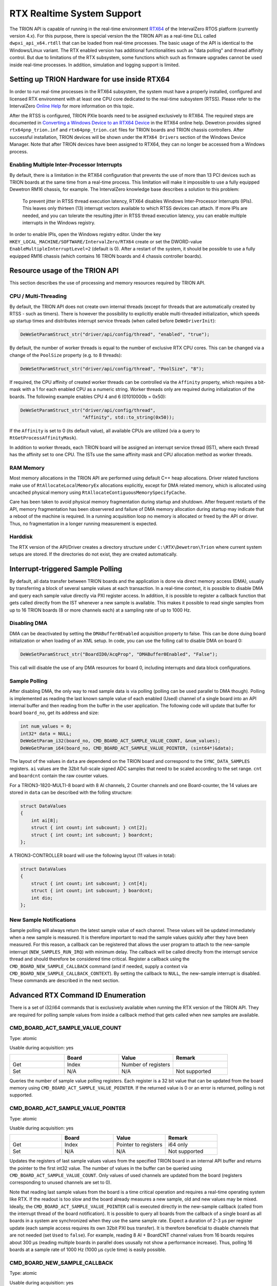 RTX Realtime System Support
===========================

The TRION API is capable of running in the real-time environment `RTX64 <https://www.intervalzero.com/en-products/en-rtx64/>`_ of the IntervalZero RTOS platform (currently version 4.x).
For this purpose, there is special version the the TRION API as a real-time DLL called ``dwpxi_api_x64.rtdll`` that can be loaded from real-time processes.
The basic usage of the API is identical to the Windows/Linux variant.
The RTX enabled version has additional functionalities such as "data polling" and thread affinity control.
But due to limitations of the RTX subsystem, some functions which such as firmware upgrades cannot be used inside real-time processes.
In addition, simulation and logging support is limited.

Setting up TRION Hardware for use inside RTX64
----------------------------------------------

In order to run real-time processes in the RTX64 subsystem, the system must have a properly installed, configured and licensed RTX environment with at least one CPU core dedicated to the real-time subsystem (RTSS).
Please refer to the IntervalZero `Online Help <https://help.intervalzero.com/product_help/RTX64_4/RTX64_4x_Help.htm>`_ for more information on this topic.

After the RTSS is configured, TRION PXIe boards need to be assigned exclusively to RTX64.
The required steps are documented in `Converting a Windows Device to an RTX64 Device <https://help.intervalzero.com/product_help/RTX64_4/RTX64_4x_Help.htm#Topics/NAL/Converting_a_Windows_Device_to_an_RTX_Device.htm>`_ in the RTX64 online help.
Dewetron provides signed ``rtx64pnp_trion.inf`` and ``rtx64pnp_trion.cat`` files for TRION boards and TRION chassis controllers.
After successful installation, TRION devices will be shown under the ``RTX64 Drivers`` section of the Windows Device Manager.
Note that after TRION devices have been assigned to RTX64, they can no longer be accessed from a Windows process.

Enabling Multiple Inter-Processor Interrupts
~~~~~~~~~~~~~~~~~~~~~~~~~~~~~~~~~~~~~~~~~~~~
By default, there is a limitation in the RTX64 configuration that prevents the use of more than 13 PCI devices such as TRION boards at the same time from a real-time process.
This limitation will make it impossible to use a fully equipped Dewetron RM16 chassis, for example.
The IntervalZero knowledge base describes a solution to this problem:

    To prevent jitter in RTSS thread execution latency, RTX64 disables Windows Inter-Processor Interrupts (IPIs).
    This leaves only thirteen (13) interrupt vectors available to which RTSS devices can attach.
    If more IPIs are needed, and you can tolerate the resulting jitter in RTSS thread execution latency, you can enable multiple interrupts in the Windows registry.

In order to enable IPIs, open the Windows registry editor.
Under the key ``HKEY_LOCAL_MACHINE/SOFTWARE/IntervalZero/RTX64`` create or set the DWORD-value ``EnableMultipleInterruptLevel=2`` (default is 0).
After a restart of the system, it should be possible to use a fully equipped RM16 chassis (which contains 16 TRION boards and 4 chassis controller boards).

Resource usage of the TRION API
-------------------------------

This section describes the use of processing and memory resources required by TRION API.

CPU / Multi-Threading
~~~~~~~~~~~~~~~~~~~~~
By default, the TRION API does not create own internal threads (except for threads that are automatically created by RTSS - such as timers).
There is however the possibility to explicitly enable multi-threaded initialization, which speeds up startup times and distributes interrupt service threads (when called before ``DeWeDriverInit``):

.. code:: c

    DeWeSetParamStruct_str("driver/api/config/thread", "enabled", "true");

By default, the number of worker threads is equal to the number of exclusive RTX CPU cores.
This can be changed via a change of the ``PoolSize`` property (e.g. to 8 threads):

.. code:: c

    DeWeSetParamStruct_str("driver/api/config/thread", "PoolSize", "8");

If required, the CPU affinity of created worker threads can be controlled via the ``Affinity`` property, which requires a bit-mask with a 1 for each enabled CPU as a numeric string.
Worker threads only are required during initialization of the boards.
The following example enables CPU 4 and 6 (01010000b = 0x50):

.. code:: cpp

    DeWeSetParamStruct_str("driver/api/config/thread",
                           "Affinity", std::to_string(0x50));

If the ``Affinity`` is set to 0 (its default value), all available CPUs are utilized (via a query to ``RtGetProcessAffinityMask``).

In addition to worker threads, each TRION board will be assigned an interrupt service thread (IST), where each thread has the affinity set to one CPU.
The ISTs use the same affinity mask and CPU allocation method as worker threads.

RAM Memory
~~~~~~~~~~

Most memory allocations in the TRION API are performed using default C++ heap allocations.
Driver related functions make use of ``RtAllocateLocalMemoryEx`` allocations explicitly, except for
DMA related memory, which is allocated using uncached physical memory using ``RtAllocateContiguousMemorySpecifyCache``.

Care has been taken to avoid physical memory fragmentation during startup and shutdown.
After frequent restarts of the API, memory fragmentation has been observered and failure of DMA memory allocation during startup may indicate that a reboot of the machine is required.
In a running acquisition loop no memory is allocated or freed by the API or driver.
Thus, no fragmentation in a longer running measurement is expected.

Harddisk
~~~~~~~~

The RTX version of the API/Driver creates a directory structure under ``C:\RTX\Dewetron\Trion`` where current system setups are stored.
If the directories do not exist, they are created automatically.


Interrupt-triggered Sample Polling
----------------------------------
By default, all data transfer between TRION boards and the application is done via direct memory access (DMA),
usually by transferring a block of several sample values at each transaction.
In a real-time context, it is possible to disable DMA and query each sample value directly via PXI register access.
In addition, it is possible to register a callback function that gets called directly from the IST whenever a new sample is available.
This makes it possible to read single samples from up to 16 TRION boards (8 or more channels each) at a sampling rate of up to 1000 Hz.

Disabling DMA
~~~~~~~~~~~~~

DMA can be deactivated by setting the ``DMABuffer0Enabled`` acquisition property to false.
This can be done duing board initialization or when loading of an XML setup.
In code, you can use the folling call to disable DMA on board 0:

.. code:: c

    DeWeSetParamStruct_str("BoardID0/AcqProp", "DMABuffer0Enabled", "False");

This call will disable the use of any DMA resources for board 0, including interrupts and data block configurations.

Sample Polling
~~~~~~~~~~~~~~

After disabling DMA, the only way to read sample data is via polling (polling can be used parallel to DMA though).
Polling is implemented as reading the last known sample value of each enabled (Used) channel of a single board into
an API internal buffer and then reading from the buffer in the user application.
The following code will update that buffer for board ``board_no``, get its address and size:

.. code:: c

    int num_values = 0;
    int32* data = NULL;
    DeWeGetParam_i32(board_no, CMD_BOARD_ACT_SAMPLE_VALUE_COUNT, &num_values);
    DeWeGetParam_i64(board_no, CMD_BOARD_ACT_SAMPLE_VALUE_POINTER, (sint64*)&data);

The layout of the values in ``data`` are dependend on the TRION board and correspond to the ``SYNC_DATA_SAMPLES`` registers.
``ai`` values are the 32bit full-scale signed ADC samples that need to be scaled according to the set range.
``cnt`` and ``boardcnt`` contain the raw counter values.

For a TRION3-1820-MULTI-8 board with 8 AI channels, 2 Counter channels and one Board-counter, the 14 values are stored in ``data`` can be described with the folling structure:

.. code:: c

    struct DataValues
    {
        int ai[8];
        struct { int count; int subcount; } cnt[2];
        struct { int count; int subcount; } boardcnt;
    };

A TRION3-CONTROLLER board will use the following layout (11 values in total):

.. code:: c

    struct DataValues
    {
        struct { int count; int subcount; } cnt[4];
        struct { int count; int subcount; } boardcnt;
        int dio;
    };


New Sample Notifications
~~~~~~~~~~~~~~~~~~~~~~~~

Sample polling will always return the latest sample value of each channel.
These values will be updated immediately when a new sample is measured.
It is therefore important to read the sample values quickly after they have been measured.
For this reason, a callback can be registered that allows the user program to attach to the new-sample interrupt (``NEW_SAMPLES_RUN_IRQ``) with minimum delay.
The callback will be called direclty from the interrupt service thread and should therefore be considered time critical.
Register a callback using the ``CMD_BOARD_NEW_SAMPLE_CALLBACK`` command (and if needed, supply a context via ``CMD_BOARD_NEW_SAMPLE_CALLBACK_CONTEXT``).
By setting the callback to ``NULL``, the new-sample interrupt is disabled.
These commands are described in the next section.


Advanced RTX Command ID Enumeration
-----------------------------------

There is a set of i32/i64 commands that is exclusively available when running the RTX version of the TRION API.
They are required for polling sample values from inside a callback method that gets called when new samples are available.

CMD_BOARD_ACT_SAMPLE_VALUE_COUNT
~~~~~~~~~~~~~~~~~~~~~~~~~~~~~~~~

Type: atomic

Usable during acquisition: yes

.. tabularcolumns:: |p{1.5cm}|p{2.5cm}|p{3.5cm}|p{2.5cm}|

.. table::
   :widths: 20 20 20 20

   +-----+------------+--------------------------+---------------+
   |     | Board      | Value                    | Remark        |
   +=====+============+==========================+===============+
   | Get | Index      | Number of registers      |               |
   +-----+------------+--------------------------+---------------+
   | Set | N/A        | N/A                      | Not supported |
   +-----+------------+--------------------------+---------------+

Queries the number of sample value polling registers.
Each register is a 32 bit value that can be updated from the board memory using ``CMD_BOARD_ACT_SAMPLE_VALUE_POINTER``.
If the returned value is 0 or an error is returned, polling is not supported.

CMD_BOARD_ACT_SAMPLE_VALUE_POINTER
~~~~~~~~~~~~~~~~~~~~~~~~~~~~~~~~~~

Type: atomic

Usable during acquisition: yes

.. tabularcolumns:: |p{1.5cm}|p{2.5cm}|p{3.5cm}|p{2.5cm}|

.. table::
   :widths: 20 20 20 20

   +-----+------------+--------------------------+---------------+
   |     | Board      | Value                    | Remark        |
   +=====+============+==========================+===============+
   | Get | Index      | Pointer to registers     | i64 only      |
   +-----+------------+--------------------------+---------------+
   | Set | N/A        | N/A                      | Not supported |
   +-----+------------+--------------------------+---------------+

Updates the registers of last sample values values from the specified TRION board in an internal API buffer and returns the pointer to the first int32 value.
The number of values in the buffer can be queried using ``CMD_BOARD_ACT_SAMPLE_VALUE_COUNT``.
Only values of used channels are updated from the board (registers corresponding to unused channels are set to 0).

Note that reading last sample values from the board is a time critical operation and requires a real-time operating system like RTX.
If the readout is too slow and the board already measures a new sample, old and new values may be mixed. 
Ideally, the ``CMD_BOARD_ACT_SAMPLE_VALUE_POINTER`` call is executed directly in the new-sample callback (called from the interrupt thread of the board notification).
It is possible to query all boards from the callback of a single board as all boards in a system are synchronized when they use the same sample rate.
Expect a duration of 2-3 µs per register update (each sample access requires its own 32bit PXI bus transfer).
It is therefore beneficial to disable channels that are not needed (set ``Used`` to ``false``).
For example, reading 8 AI + BoardCNT channel values from 16 boards requires about 300 µs (reading multiple boards in parallel does ususally not show a performance increase).
Thus, polling 16 boards at a sample rate of 1000 Hz (1000 µs cycle time) is easily possible.


CMD_BOARD_NEW_SAMPLE_CALLBACK
~~~~~~~~~~~~~~~~~~~~~~~~~~~~~

Type: atomic

Usable during acquisition: yes

.. tabularcolumns:: |p{1.5cm}|p{2.5cm}|p{3.5cm}|p{2.5cm}|

.. table::
   :widths: 20 20 20 20

   +-----+------------+--------------------------+--------------------------------------+
   |     | Board      | Value                    | Remark                               |
   +=====+============+==========================+======================================+
   | Get | Index      | Pointer to callback-fn   | i64 only                             |
   +-----+------------+--------------------------+--------------------------------------+
   | Set | Index      | Pointer to callback-fn   | Enables interrupt if set to non-NULL |
   +-----+------------+--------------------------+--------------------------------------+

This command allows to set (or read back) a pointer to a function with the signature

.. code:: c

    void callback(int board_no, void* context);

The callback has two arguments: The ``board_no`` of the board that calls the callback and a user definable pointer to a context (see ``CMD_BOARD_NEW_SAMPLE_CALLBACK_CONTEXT``).

By default, the pointer to callback is NULL and the new-sample interrupt is not activated.
When the pointer to the callback is a non-NULL value, the new-sample notification interrupt is enabled on
the specified board and the callback is called every time a new sample is measured by the board.
Note that the callback is emitted from the interrupt service thread under RTX and any complex data processing should be defered to another thread.
The callback function is however well suited for polling data from the board (it is possible to poll data from all boards in a single callback call as long as they are synchronized).
Setting the callback function to NULL deactivates the new-sample interrupt.


CMD_BOARD_NEW_SAMPLE_CALLBACK_CONTEXT
~~~~~~~~~~~~~~~~~~~~~~~~~~~~~~~~~~~~~

Type: atomic

Usable during acquisition: yes

.. tabularcolumns:: |p{1.5cm}|p{2.5cm}|p{3.5cm}|p{2.5cm}|

.. table::
   :widths: 20 20 20 20

   +-----+------------+--------------------------+---------------+
   |     | Board      | Value                    | Remark        |
   +=====+============+==========================+===============+
   | Get | Index      | void* pointer to context | Default: NULL |
   +-----+------------+--------------------------+---------------+
   | Set | Index      | void* pointer to context | i64 only      |
   +-----+------------+--------------------------+---------------+

Writes or reads a pointer to a memory location of the user (as ``void*``).
Use this memory as context when handling the new sample callback.
This pointer will be passed to the callback function set in ``CMD_BOARD_NEW_SAMPLE_CALLBACK``.
If not set, the default value of NULL will be used.
The API does not dereference this pointer in any way.


GPS Synchronization Extensions
------------------------------

When starting with GPS synchronization, a new method to determine the exact acquisition start UTC time has been added:
The unix timestamp (with subsecond precision) of the acquisition start is latched when the first sample is measured.
It can be read via the following command:

.. code:: c

    char acq_start[32];
    DeWeGetParamStruct_str("BoardId0/AcqProp/Timing/AcqStartTime", "UnixTimestamp", acq_start, sizeof(acq_start));

The value in ``acq_start`` will then contain the unix timestamp in UTC (e.g. ``"1716980535.21"``).
When starting with a PPS, the subsecond part will be 0 (e.g. ``1716980535.0``).
